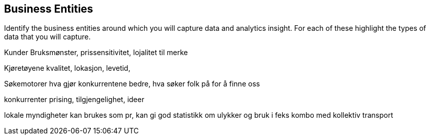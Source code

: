 [[business_entities]]
== Business Entities 

Identify the business entities around which you will capture data and analytics insight. 
For each of these highlight the types of data that you will capture.

Kunder
Bruksmønster, prissensitivitet, lojalitet til merke

Kjøretøyene
kvalitet, lokasjon, levetid, 

Søkemotorer
hva gjør konkurrentene bedre, hva søker folk på for å finne oss

konkurrenter
prising, tilgjengelighet, ideer

lokale myndigheter
kan brukes som pr, kan gi god statistikk om ulykker og bruk i feks kombo med kollektiv transport


